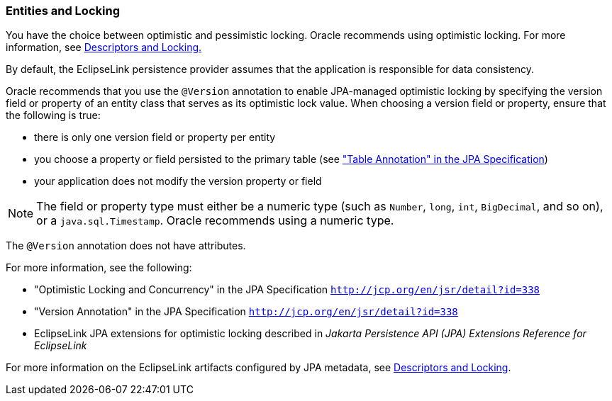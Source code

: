 ///////////////////////////////////////////////////////////////////////////////

    Copyright (c) 2022 Oracle and/or its affiliates. All rights reserved.

    This program and the accompanying materials are made available under the
    terms of the Eclipse Public License v. 2.0, which is available at
    http://www.eclipse.org/legal/epl-2.0.

    This Source Code may also be made available under the following Secondary
    Licenses when the conditions for such availability set forth in the
    Eclipse Public License v. 2.0 are satisfied: GNU General Public License,
    version 2 with the GNU Classpath Exception, which is available at
    https://www.gnu.org/software/classpath/license.html.

    SPDX-License-Identifier: EPL-2.0 OR GPL-2.0 WITH Classpath-exception-2.0

///////////////////////////////////////////////////////////////////////////////
[[ENTITIES007]]
=== Entities and Locking

You have the choice between optimistic and pessimistic locking. Oracle
recommends using optimistic locking. For more information, see
xref:concepts/descriptors002.adoc#CHEEEIEA[Descriptors and Locking.]

By default, the EclipseLink persistence provider assumes that the
application is responsible for data consistency.

Oracle recommends that you use the `@Version` annotation to enable
JPA-managed optimistic locking by specifying the version field or
property of an entity class that serves as its optimistic lock value.
When choosing a version field or property, ensure that the following is
true:

* there is only one version field or property per entity
* you choose a property or field persisted to the primary table (see
http://jcp.org/en/jsr/detail?id=338["Table Annotation" in the JPA
Specification])
* your application does not modify the version property or field

NOTE: The field or property type must either be a numeric type (such as
`Number`, `long`, `int`, `BigDecimal`, and so on), or a
`java.sql.Timestamp`. Oracle recommends using a numeric type.

The `@Version` annotation does not have attributes.

For more information, see the following:

* "Optimistic Locking and Concurrency" in the JPA Specification
`http://jcp.org/en/jsr/detail?id=338`
* "Version Annotation" in the JPA Specification
`http://jcp.org/en/jsr/detail?id=338`
* EclipseLink JPA extensions for optimistic locking described in
_Jakarta Persistence API (JPA) Extensions Reference for EclipseLink_

For more information on the EclipseLink artifacts configured by JPA
metadata, see xref:concepts/descriptors002.adoc#CHEEEIEA[Descriptors and Locking].
